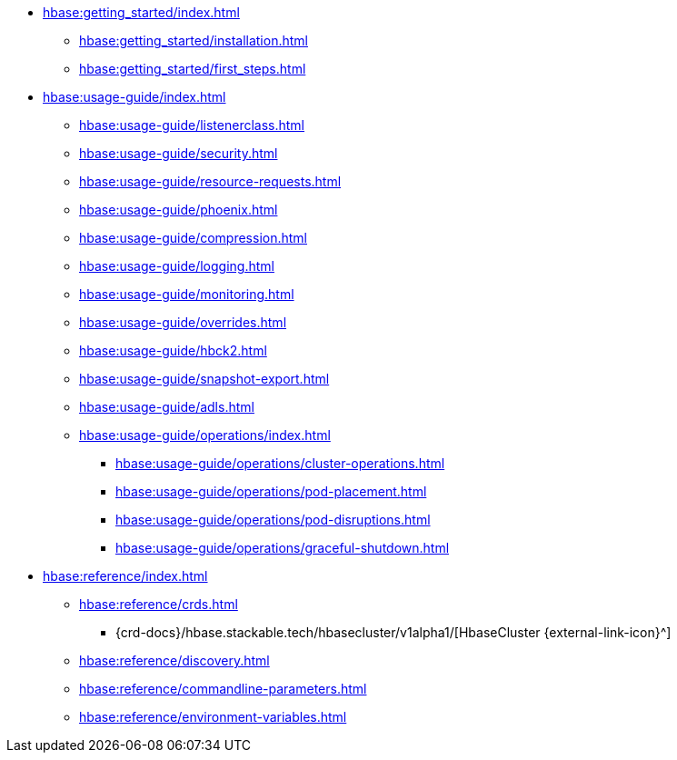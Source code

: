 * xref:hbase:getting_started/index.adoc[]
** xref:hbase:getting_started/installation.adoc[]
** xref:hbase:getting_started/first_steps.adoc[]
* xref:hbase:usage-guide/index.adoc[]
** xref:hbase:usage-guide/listenerclass.adoc[]
** xref:hbase:usage-guide/security.adoc[]
** xref:hbase:usage-guide/resource-requests.adoc[]
** xref:hbase:usage-guide/phoenix.adoc[]
** xref:hbase:usage-guide/compression.adoc[]
** xref:hbase:usage-guide/logging.adoc[]
** xref:hbase:usage-guide/monitoring.adoc[]
** xref:hbase:usage-guide/overrides.adoc[]
** xref:hbase:usage-guide/hbck2.adoc[]
** xref:hbase:usage-guide/snapshot-export.adoc[]
** xref:hbase:usage-guide/adls.adoc[]
** xref:hbase:usage-guide/operations/index.adoc[]
*** xref:hbase:usage-guide/operations/cluster-operations.adoc[]
*** xref:hbase:usage-guide/operations/pod-placement.adoc[]
*** xref:hbase:usage-guide/operations/pod-disruptions.adoc[]
*** xref:hbase:usage-guide/operations/graceful-shutdown.adoc[]
* xref:hbase:reference/index.adoc[]
** xref:hbase:reference/crds.adoc[]
*** {crd-docs}/hbase.stackable.tech/hbasecluster/v1alpha1/[HbaseCluster {external-link-icon}^]
** xref:hbase:reference/discovery.adoc[]
** xref:hbase:reference/commandline-parameters.adoc[]
** xref:hbase:reference/environment-variables.adoc[]
